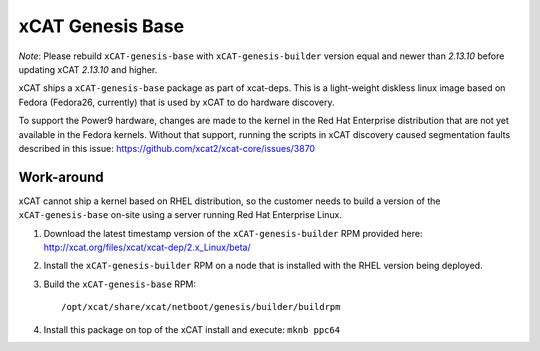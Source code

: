 xCAT Genesis Base
=================

*Note*: Please rebuild ``xCAT-genesis-base`` with ``xCAT-genesis-builder`` version equal and newer than *2.13.10* before updating xCAT *2.13.10* and higher.

xCAT ships a ``xCAT-genesis-base`` package as part of xcat-deps.  This is a light-weight diskless linux image based on Fedora (Fedora26, currently) that is used by xCAT to do hardware discovery.

To support the Power9 hardware, changes are made to the kernel in the Red Hat Enterprise distribution that are not yet available in the Fedora kernels.  Without that support, running the scripts in xCAT discovery caused segmentation faults described in this issue: https://github.com/xcat2/xcat-core/issues/3870

Work-around
-----------

xCAT cannot ship a kernel based on RHEL distribution, so the customer needs to build a version of the ``xCAT-genesis-base`` on-site using a server running Red Hat Enterprise Linux.

1. Download the latest timestamp version of the ``xCAT-genesis-builder`` RPM provided here: http://xcat.org/files/xcat/xcat-dep/2.x_Linux/beta/
   
2. Install the ``xCAT-genesis-builder`` RPM on a node that is installed with the RHEL version being deployed. 

3. Build the ``xCAT-genesis-base`` RPM: ::

    /opt/xcat/share/xcat/netboot/genesis/builder/buildrpm

4. Install this package on top of the xCAT install and execute: ``mknb ppc64``

